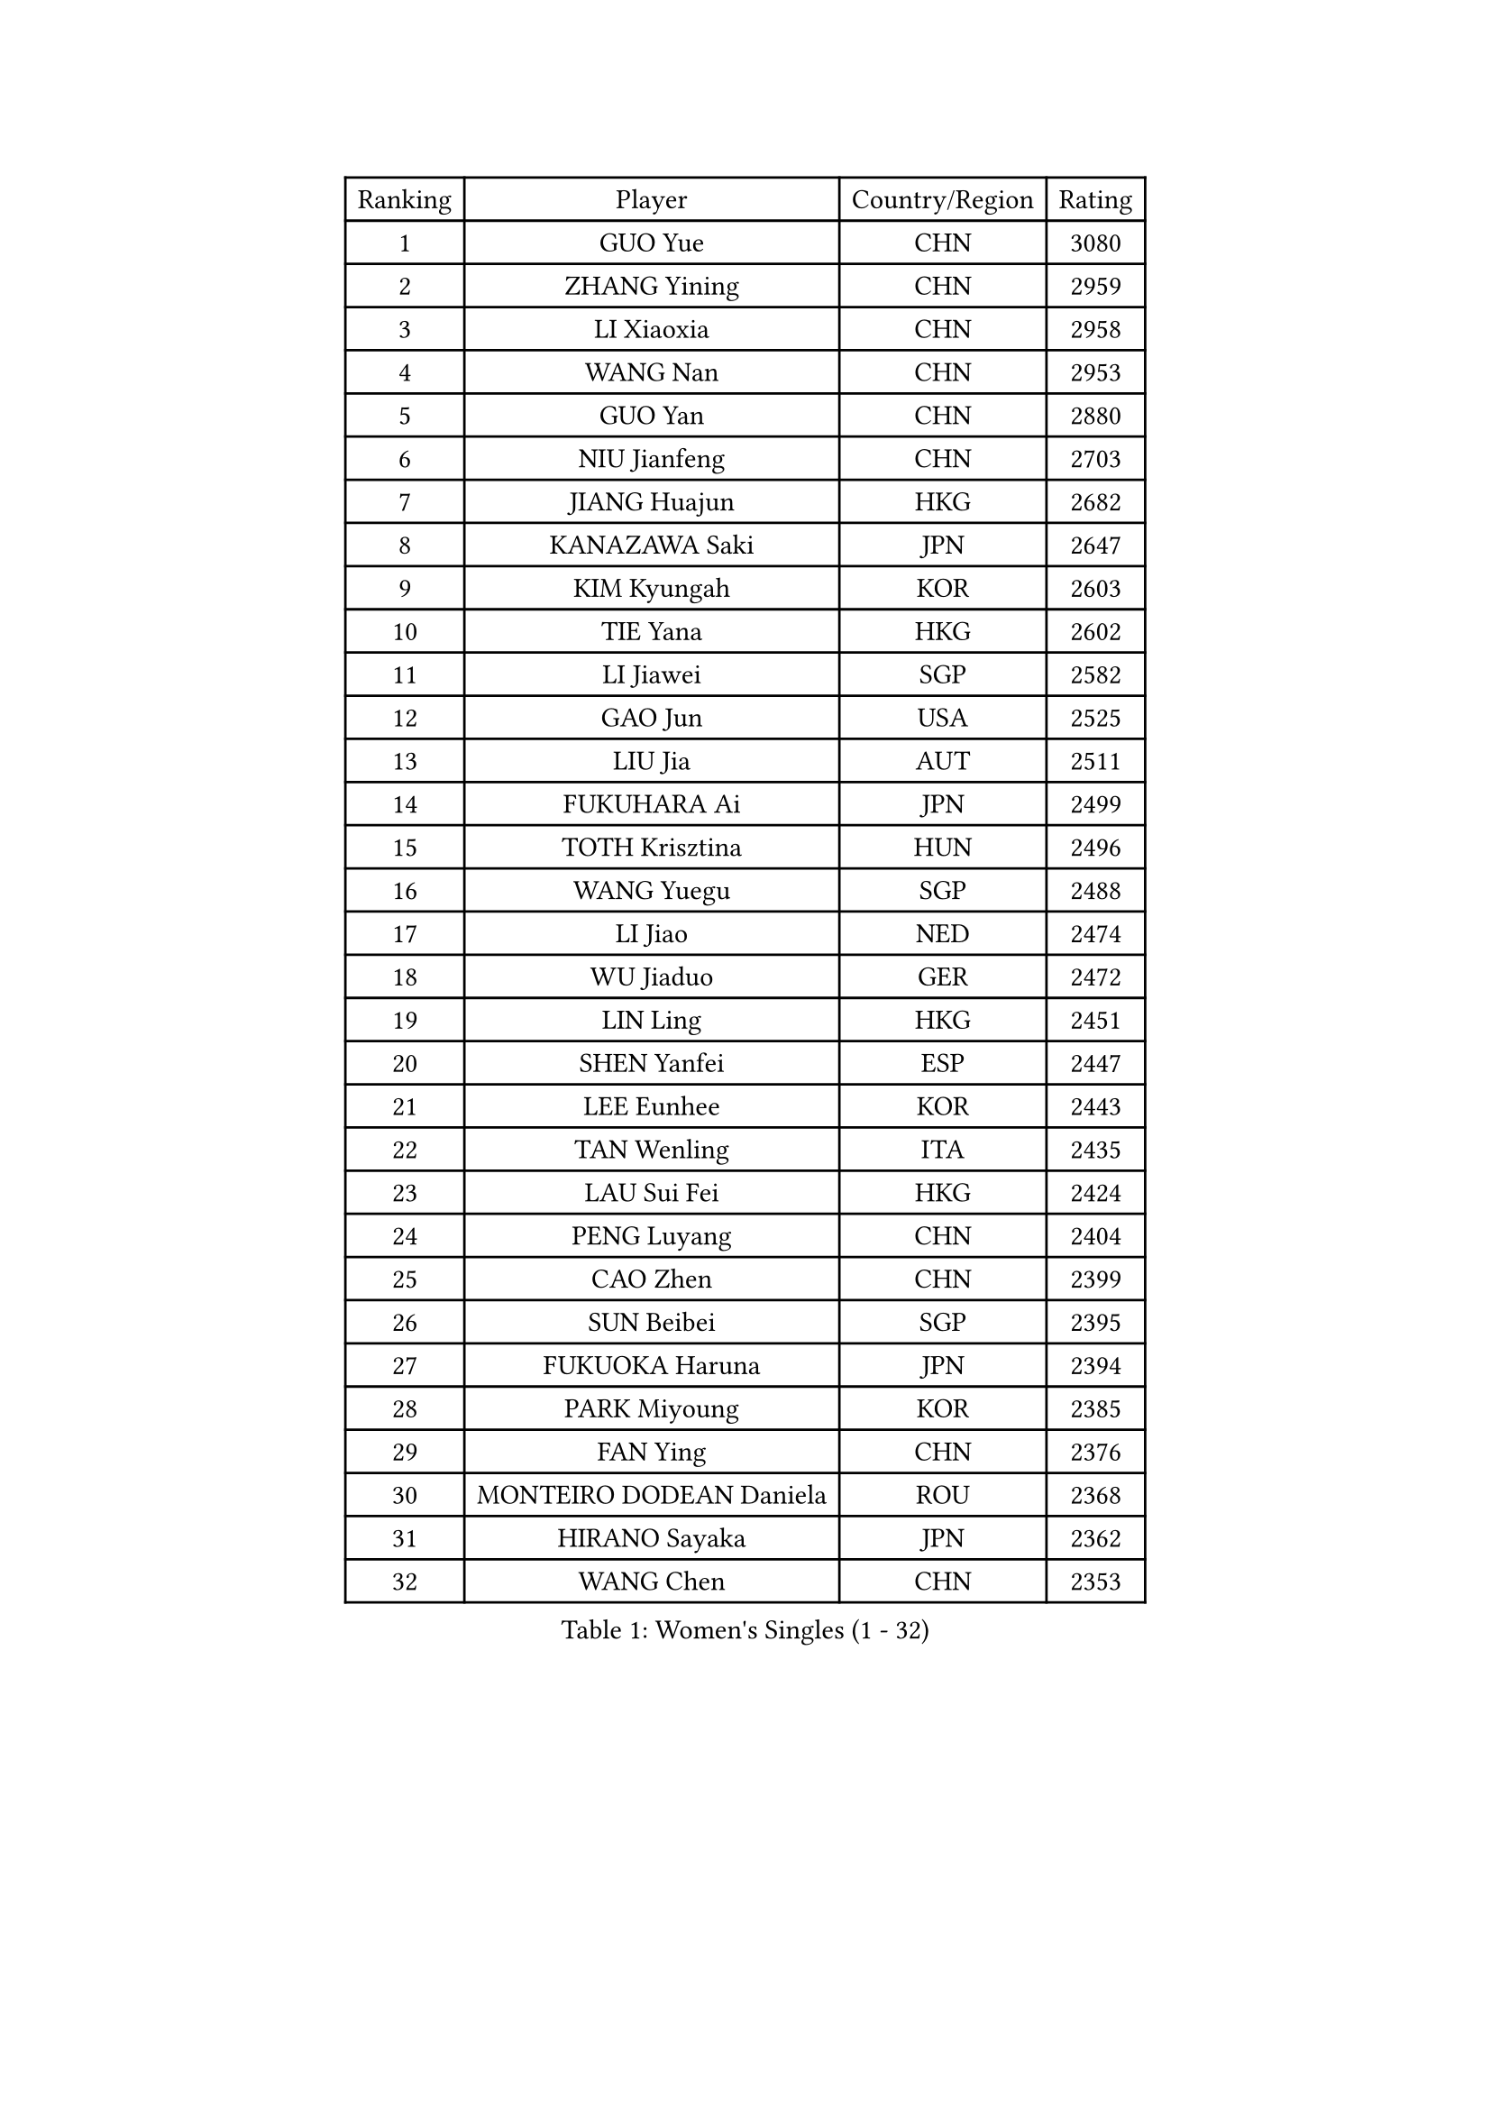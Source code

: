 
#set text(font: ("Courier New", "NSimSun"))
#figure(
  caption: "Women's Singles (1 - 32)",
    table(
      columns: 4,
      [Ranking], [Player], [Country/Region], [Rating],
      [1], [GUO Yue], [CHN], [3080],
      [2], [ZHANG Yining], [CHN], [2959],
      [3], [LI Xiaoxia], [CHN], [2958],
      [4], [WANG Nan], [CHN], [2953],
      [5], [GUO Yan], [CHN], [2880],
      [6], [NIU Jianfeng], [CHN], [2703],
      [7], [JIANG Huajun], [HKG], [2682],
      [8], [KANAZAWA Saki], [JPN], [2647],
      [9], [KIM Kyungah], [KOR], [2603],
      [10], [TIE Yana], [HKG], [2602],
      [11], [LI Jiawei], [SGP], [2582],
      [12], [GAO Jun], [USA], [2525],
      [13], [LIU Jia], [AUT], [2511],
      [14], [FUKUHARA Ai], [JPN], [2499],
      [15], [TOTH Krisztina], [HUN], [2496],
      [16], [WANG Yuegu], [SGP], [2488],
      [17], [LI Jiao], [NED], [2474],
      [18], [WU Jiaduo], [GER], [2472],
      [19], [LIN Ling], [HKG], [2451],
      [20], [SHEN Yanfei], [ESP], [2447],
      [21], [LEE Eunhee], [KOR], [2443],
      [22], [TAN Wenling], [ITA], [2435],
      [23], [LAU Sui Fei], [HKG], [2424],
      [24], [PENG Luyang], [CHN], [2404],
      [25], [CAO Zhen], [CHN], [2399],
      [26], [SUN Beibei], [SGP], [2395],
      [27], [FUKUOKA Haruna], [JPN], [2394],
      [28], [PARK Miyoung], [KOR], [2385],
      [29], [FAN Ying], [CHN], [2376],
      [30], [MONTEIRO DODEAN Daniela], [ROU], [2368],
      [31], [HIRANO Sayaka], [JPN], [2362],
      [32], [WANG Chen], [CHN], [2353],
    )
  )#pagebreak()

#set text(font: ("Courier New", "NSimSun"))
#figure(
  caption: "Women's Singles (33 - 64)",
    table(
      columns: 4,
      [Ranking], [Player], [Country/Region], [Rating],
      [33], [FUJII Hiroko], [JPN], [2353],
      [34], [SONG Ah Sim], [HKG], [2351],
      [35], [GANINA Svetlana], [RUS], [2343],
      [36], [CHANG Chenchen], [CHN], [2339],
      [37], [DING Ning], [CHN], [2324],
      [38], [LIU Shiwen], [CHN], [2313],
      [39], [CHEN Qing], [CHN], [2310],
      [40], [KIM Mi Yong], [PRK], [2309],
      [41], [WU Xue], [DOM], [2307],
      [42], [KRAMER Tanja], [GER], [2305],
      [43], [ZHANG Rui], [HKG], [2274],
      [44], [UMEMURA Aya], [JPN], [2270],
      [45], [JEE Minhyung], [AUS], [2265],
      [46], [#text(gray, "STEFF Mihaela")], [ROU], [2247],
      [47], [BOROS Tamara], [CRO], [2247],
      [48], [JEON Hyekyung], [KOR], [2245],
      [49], [ODOROVA Eva], [SVK], [2238],
      [50], [SAMARA Elizabeta], [ROU], [2207],
      [51], [TASEI Mikie], [JPN], [2206],
      [52], [FUJINUMA Ai], [JPN], [2206],
      [53], [PAVLOVICH Veronika], [BLR], [2201],
      [54], [PAOVIC Sandra], [CRO], [2195],
      [55], [#text(gray, "KIM Bokrae")], [KOR], [2194],
      [56], [STEFANOVA Nikoleta], [ITA], [2185],
      [57], [LI Nan], [CHN], [2173],
      [58], [ROBERTSON Laura], [GER], [2150],
      [59], [HIURA Reiko], [JPN], [2149],
      [60], [KWAK Bangbang], [KOR], [2137],
      [61], [NEGRISOLI Laura], [ITA], [2136],
      [62], [YU Mengyu], [SGP], [2132],
      [63], [STRUSE Nicole], [GER], [2124],
      [64], [#text(gray, "RYOM Won Ok")], [PRK], [2124],
    )
  )#pagebreak()

#set text(font: ("Courier New", "NSimSun"))
#figure(
  caption: "Women's Singles (65 - 96)",
    table(
      columns: 4,
      [Ranking], [Player], [Country/Region], [Rating],
      [65], [ERDELJI Anamaria], [SRB], [2122],
      [66], [XIAN Yifang], [FRA], [2122],
      [67], [PAVLOVICH Viktoria], [BLR], [2120],
      [68], [LI Xue], [FRA], [2113],
      [69], [LU Yun-Feng], [TPE], [2111],
      [70], [POTA Georgina], [HUN], [2108],
      [71], [#text(gray, "XU Yan")], [SGP], [2103],
      [72], [ZAMFIR Adriana], [ROU], [2095],
      [73], [BILENKO Tetyana], [UKR], [2093],
      [74], [SHAN Xiaona], [GER], [2092],
      [75], [STRBIKOVA Renata], [CZE], [2090],
      [76], [#text(gray, "ZHANG Xueling")], [SGP], [2088],
      [77], [MOON Hyunjung], [KOR], [2082],
      [78], [MOLNAR Cornelia], [CRO], [2081],
      [79], [LI Qiangbing], [AUT], [2080],
      [80], [KONISHI An], [JPN], [2078],
      [81], [TAN Paey Fern], [SGP], [2076],
      [82], [SCHALL Elke], [GER], [2075],
      [83], [PASKAUSKIENE Ruta], [LTU], [2074],
      [84], [KOTIKHINA Irina], [RUS], [2072],
      [85], [BOLLMEIER Nadine], [GER], [2070],
      [86], [KOMWONG Nanthana], [THA], [2065],
      [87], [KOSTROMINA Tatyana], [BLR], [2056],
      [88], [ISHIGAKI Yuka], [JPN], [2051],
      [89], [YU Kwok See], [HKG], [2036],
      [90], [IVANCAN Irene], [GER], [2032],
      [91], [LAY Jian Fang], [AUS], [2025],
      [92], [SCHOPP Jie], [GER], [2024],
      [93], [MUANGSUK Anisara], [THA], [2017],
      [94], [VACENOVSKA Iveta], [CZE], [2014],
      [95], [LI Qian], [POL], [2004],
      [96], [#text(gray, "BADESCU Otilia")], [ROU], [1996],
    )
  )#pagebreak()

#set text(font: ("Courier New", "NSimSun"))
#figure(
  caption: "Women's Singles (97 - 128)",
    table(
      columns: 4,
      [Ranking], [Player], [Country/Region], [Rating],
      [97], [ETSUZAKI Ayumi], [JPN], [1983],
      [98], [XU Jie], [POL], [1982],
      [99], [KRAVCHENKO Marina], [ISR], [1967],
      [100], [KIM Kyungha], [KOR], [1964],
      [101], [SHIM Serom], [KOR], [1956],
      [102], [LOVAS Petra], [HUN], [1953],
      [103], [PAN Chun-Chu], [TPE], [1953],
      [104], [BARTHEL Zhenqi], [GER], [1950],
      [105], [LI Chunli], [NZL], [1949],
      [106], [YOON Sunae], [KOR], [1947],
      [107], [GATINSKA Katalina], [BUL], [1946],
      [108], [KIM Jong], [PRK], [1943],
      [109], [LANG Kristin], [GER], [1942],
      [110], [KOLTSOVA Anastasia], [RUS], [1939],
      [111], [GHATAK Poulomi], [IND], [1939],
      [112], [PALINA Irina], [RUS], [1936],
      [113], [GRUNDISCH Carole], [FRA], [1935],
      [114], [FENG Tianwei], [SGP], [1932],
      [115], [NEMES Olga], [ROU], [1927],
      [116], [MOLNAR Zita], [HUN], [1924],
      [117], [TIMINA Elena], [NED], [1923],
      [118], [EKHOLM Matilda], [SWE], [1919],
      [119], [TKACHOVA Tetyana], [UKR], [1919],
      [120], [ZHU Fang], [ESP], [1918],
      [121], [MIROU Maria], [GRE], [1918],
      [122], [#text(gray, "GOBEL Jessica")], [GER], [1918],
      [123], [#text(gray, "PARK Chara")], [KOR], [1914],
      [124], [NI Xia Lian], [LUX], [1909],
      [125], [TERUI Moemi], [JPN], [1907],
      [126], [FEHER Gabriela], [SRB], [1901],
      [127], [MEDINA Iizzwa], [HON], [1899],
      [128], [DVORAK Galia], [ESP], [1898],
    )
  )